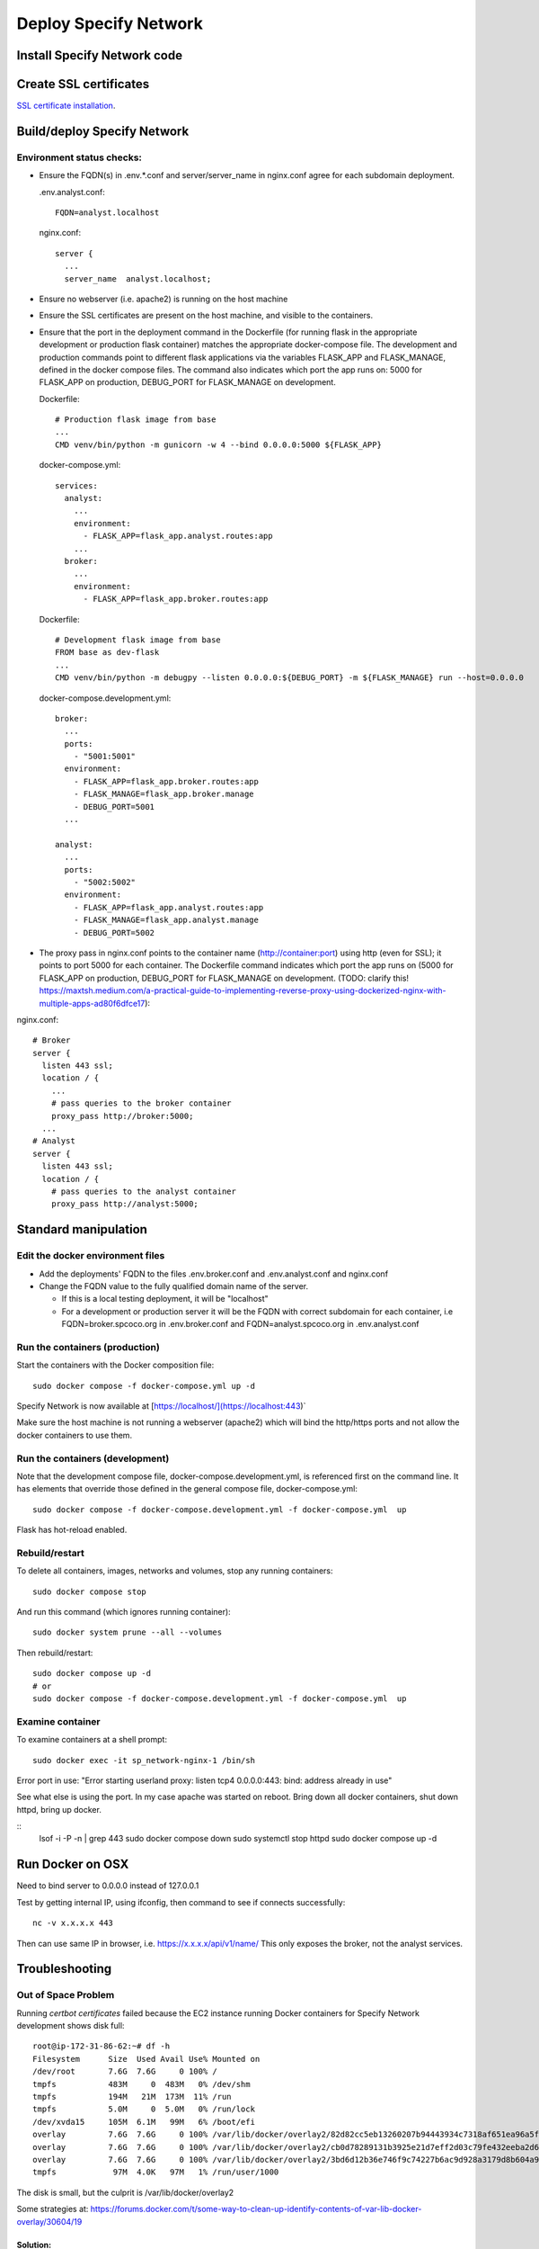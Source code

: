 Deploy Specify Network
##############################

Install Specify Network code
=======================================

Create SSL certificates
============================

`SSL certificate installation <ssl_certificates>`_.


Build/deploy Specify Network
================================

Environment status checks:
--------------------------

* Ensure the FQDN(s) in .env.*.conf and server/server_name in nginx.conf agree for each
  subdomain deployment.

  .env.analyst.conf::

    FQDN=analyst.localhost

  nginx.conf::

    server {
      ...
      server_name  analyst.localhost;


* Ensure no webserver (i.e. apache2) is running on the host machine
* Ensure the SSL certificates are present on the host machine, and visible to the
  containers.
* Ensure that the port in the deployment command in the Dockerfile (for running
  flask in the appropriate development or production flask container) matches the
  appropriate docker-compose file.  The development and production commands point
  to different flask applications via the variables FLASK_APP and FLASK_MANAGE, defined
  in the docker compose files.  The command also indicates which port the app runs on:
  5000 for FLASK_APP on production, DEBUG_PORT for FLASK_MANAGE on development.

  Dockerfile::

        # Production flask image from base
        ...
        CMD venv/bin/python -m gunicorn -w 4 --bind 0.0.0.0:5000 ${FLASK_APP}

  docker-compose.yml::

      services:
        analyst:
          ...
          environment:
            - FLASK_APP=flask_app.analyst.routes:app
          ...
        broker:
          ...
          environment:
            - FLASK_APP=flask_app.broker.routes:app

  Dockerfile::

        # Development flask image from base
        FROM base as dev-flask
        ...
        CMD venv/bin/python -m debugpy --listen 0.0.0.0:${DEBUG_PORT} -m ${FLASK_MANAGE} run --host=0.0.0.0

  docker-compose.development.yml::

      broker:
        ...
        ports:
          - "5001:5001"
        environment:
          - FLASK_APP=flask_app.broker.routes:app
          - FLASK_MANAGE=flask_app.broker.manage
          - DEBUG_PORT=5001
        ...

      analyst:
        ...
        ports:
          - "5002:5002"
        environment:
          - FLASK_APP=flask_app.analyst.routes:app
          - FLASK_MANAGE=flask_app.analyst.manage
          - DEBUG_PORT=5002


* The proxy pass in nginx.conf points to the container
  name (http://container:port) using http (even for SSL); it points to port 5000
  for each container.  The Dockerfile command indicates which port the app runs on (5000
  for FLASK_APP on production, DEBUG_PORT for FLASK_MANAGE on development.
  (TODO: clarify this!
  https://maxtsh.medium.com/a-practical-guide-to-implementing-reverse-proxy-using-dockerized-nginx-with-multiple-apps-ad80f6dfce17):

nginx.conf::

    # Broker
    server {
      listen 443 ssl;
      location / {
        ...
        # pass queries to the broker container
        proxy_pass http://broker:5000;
      ...
    # Analyst
    server {
      listen 443 ssl;
      location / {
        # pass queries to the analyst container
        proxy_pass http://analyst:5000;

Standard manipulation
=================================

Edit the docker environment files
-------------------------------------------

* Add the deployments' FQDN to the files .env.broker.conf and .env.analyst.conf and
  nginx.conf
* Change the FQDN value to the fully qualified domain name of the server.

  * If this is a local testing deployment, it will be "localhost"
  * For a development or production server it will be the FQDN with correct subdomain
    for each container, i.e FQDN=broker.spcoco.org in .env.broker.conf and
    FQDN=analyst.spcoco.org in .env.analyst.conf

Run the containers (production)
-------------------------------------------

Start the containers with the Docker composition file::

    sudo docker compose -f docker-compose.yml up -d

Specify Network is now available at [https://localhost/](https://localhost:443)`

Make sure the host machine is not running a webserver (apache2) which will bind
the http/https ports and not allow the docker containers to use them.


Run the containers (development)
-------------------------------------------

Note that the development compose file, docker-compose.development.yml, is referenced
first on the command line.  It has elements that override those defined in the
general compose file, docker-compose.yml::

    sudo docker compose -f docker-compose.development.yml -f docker-compose.yml  up

Flask has hot-reload enabled.


Rebuild/restart
-------------------------------------------

To delete all containers, images, networks and volumes, stop any running
containers::

    sudo docker compose stop


And run this command (which ignores running container)::

    sudo docker system prune --all --volumes

Then rebuild/restart::

    sudo docker compose up -d
    # or
    sudo docker compose -f docker-compose.development.yml -f docker-compose.yml  up

Examine container
-------------------------------------------

To examine containers at a shell prompt::

    sudo docker exec -it sp_network-nginx-1 /bin/sh

Error port in use:
"Error starting userland proxy: listen tcp4 0.0.0.0:443: bind: address already in use"

See what else is using the port.  In my case apache was started on reboot.  Bring down
all docker containers, shut down httpd, bring up docker.

::
    lsof -i -P -n | grep 443
    sudo docker compose down
    sudo systemctl stop httpd
    sudo docker compose  up -d

Run Docker on OSX
=================================

Need to bind server to 0.0.0.0 instead of 127.0.0.1

Test by getting internal IP, using ifconfig, then command to see if connects successfully::

    nc -v x.x.x.x 443

Then can use same IP in browser, i.e. https://x.x.x.x/api/v1/name/
This only exposes the broker, not the analyst services.



Troubleshooting
=================================

Out of Space Problem
------------------

Running `certbot certificates` failed because the EC2 instance running Docker
containers for Specify Network development shows disk full::

    root@ip-172-31-86-62:~# df -h
    Filesystem      Size  Used Avail Use% Mounted on
    /dev/root       7.6G  7.6G     0 100% /
    tmpfs           483M     0  483M   0% /dev/shm
    tmpfs           194M   21M  173M  11% /run
    tmpfs           5.0M     0  5.0M   0% /run/lock
    /dev/xvda15     105M  6.1M   99M   6% /boot/efi
    overlay         7.6G  7.6G     0 100% /var/lib/docker/overlay2/82d82cc5eb13260207b94443934c7318af651ea96a5fcd88c579f23224ba099d/merged
    overlay         7.6G  7.6G     0 100% /var/lib/docker/overlay2/cb0d78289131b3925e21d7eff2d03c79fe432eeba2d69a33c6134db40dc3caf3/merged
    overlay         7.6G  7.6G     0 100% /var/lib/docker/overlay2/3bd6d12b36e746f9c74227b6ac9d928a3179d8b604a9dea4fd88625eab84be1f/merged
    tmpfs            97M  4.0K   97M   1% /run/user/1000

The disk is small, but the culprit is /var/lib/docker/overlay2

Some strategies at:
https://forums.docker.com/t/some-way-to-clean-up-identify-contents-of-var-lib-docker-overlay/30604/19

Solution:
...........

* The instance was created with a volume of an 8gb default size.
* Stop the instance
* Modify the volume.
* Restart the EC2 instance - ok while the volume is in the optimizing state.
* If the instance does not recognize the extended volume immediately::

    ubuntu@ip-172-31-91-57:~$ df -h
    Filesystem      Size  Used Avail Use% Mounted on
    /dev/root       7.6G  7.6G     0 100% /
    tmpfs           475M     0  475M   0% /dev/shm
    tmpfs           190M   11M  180M   6% /run
    tmpfs           5.0M     0  5.0M   0% /run/lock
    /dev/xvda15     105M  6.1M   99M   6% /boot/efi
    tmpfs            95M  4.0K   95M   1% /run/user/1000
    ubuntu@ip-172-31-91-57:~$ sudo lsblk
    sudo: unable to resolve host ip-172-31-91-57: Temporary failure in name resolution
    NAME     MAJ:MIN RM  SIZE RO TYPE MOUNTPOINTS
    loop0      7:0    0 24.9M  1 loop /snap/amazon-ssm-agent/7628
    loop1      7:1    0 25.2M  1 loop /snap/amazon-ssm-agent/7983
    loop2      7:2    0 55.7M  1 loop /snap/core18/2796
    loop3      7:3    0 55.7M  1 loop /snap/core18/2812
    loop4      7:4    0 63.9M  1 loop /snap/core20/2105
    loop5      7:5    0 63.9M  1 loop /snap/core20/2182
    loop6      7:6    0   87M  1 loop /snap/lxd/27037
    loop7      7:7    0   87M  1 loop /snap/lxd/27428
    loop8      7:8    0 40.4M  1 loop /snap/snapd/20671
    loop9      7:9    0 39.1M  1 loop /snap/snapd/21184
    xvda     202:0    0   30G  0 disk
    ├─xvda1  202:1    0  7.9G  0 part /
    ├─xvda14 202:14   0    4M  0 part
    └─xvda15 202:15   0  106M  0 part /boot/efi

* extend the filesystem:
  https://docs.aws.amazon.com/ebs/latest/userguide/recognize-expanded-volume-linux.html
* In this case we want to extend xvda1, so::

    $ sudo growpart /dev/xvda 1
    sudo: unable to resolve host ip-172-31-91-57: Temporary failure in name resolution
    mkdir: cannot create directory ‘/tmp/growpart.1496’: No space left on device
    FAILED: failed to make temp dir

* We must free up space to allow extension::

    $ sudo docker system prune --all --volumes
    sudo: unable to resolve host ip-172-31-91-57: Temporary failure in name resolution
    WARNING! This will remove:
      - all stopped containers
      - all networks not used by at least one container
      - all volumes not used by at least one container
      - all images without at least one container associated to them
      - all build cache

    Are you sure you want to continue? [y/N] y
    Deleted Containers:
    24768ca767d37f248eff173f13556007468330298329200d533dfa9ca011e409
    809709d6f8bfa8575009a0d07df16ee78852e9ab3735aa19561ac0dbc0313123
    64591ed14ecae60721ea367af650683f738636167162f6ed577063582c210aa9

    Deleted Networks:
    sp_network_nginx

    Deleted Images:
    untagged: nginx:alpine
    untagged: nginx@sha256:a59278fd22a9d411121e190b8cec8aa57b306aa3332459197777583beb728f59
    deleted: sha256:529b5644c430c06553d2e8082c6713fe19a4169c9dc2369cbb960081f52924ff
    ...
    deleted: sha256:e74dab46dbca98b4be75dfbda3608cd857914b750ecd251c4f1bdbb4ef623c8c

    Total reclaimed space: 1.536GB

* Extend filesystem::

    $ sudo growpart /dev/xvda 1
    sudo: unable to resolve host ip-172-31-91-57: Temporary failure in name resolution
    CHANGED: partition=1 start=227328 old: size=16549855 end=16777183 new: size=62687199 end=62914527
    $ df -h
    Filesystem      Size  Used Avail Use% Mounted on
    /dev/root       7.6G  5.7G  2.0G  75% /
    tmpfs           475M     0  475M   0% /dev/shm
    tmpfs           190M   18M  173M  10% /run
    tmpfs           5.0M     0  5.0M   0% /run/lock
    /dev/xvda15     105M  6.1M   99M   6% /boot/efi
    tmpfs            95M  4.0K   95M   1% /run/user/1000


* Stop apache2 if running
* Rebuild the docker containers

Problem: Failed programming external connectivity
--------------------------------------------------------

[+] Running 6/5
 ✔ Network sp_network_default        Created                                                                                                                                                          0.1s
 ✔ Network sp_network_nginx          Created                                                                                                                                                          0.1s
 ✔ Container sp_network-front-end-1  Created                                                                                                                                                          0.2s
 ✔ Container sp_network-broker-1     Created                                                                                                                                                          0.2s
 ✔ Container sp_network-analyst-1    Created                                                                                                                                                          0.2s
 ✔ Container sp_network-nginx-1      Created                                                                                                                                                          0.1s
Attaching to analyst-1, broker-1, front-end-1, nginx-1
Error response from daemon: driver failed programming external connectivity on endpoint
sp_network-nginx-1 (1feeaa264a757ddf815a34db5dd541f48d3f57aa21ef104e3d5823efbb35f9ab):
Error starting userland proxy: listen tcp4 0.0.0.0:80: bind: address already in use

Solution
...............

Stop apache2 on the host machine


Problem: Permission denied for downloading/accessing S3 data
---------------------------------------

For now, we are using a local configuration file in the home directory with
aws_access_key_id and aws_secret_access_key.

Configuration Solution
......................

Create an .aws directory in the user directory, and create the files
credentials and config.  In the credentials file, put the
permitted user's access key and secret access key::

    [default]
    aws_access_key_id = <access_key>
    aws_secret_access_key = <secret key>

The config file should contain::

    [default]
    region = us-east-1
    output = json

This works for the host EC2 instance, but still getting ClientError Forbidden in
analyst code on container.

IAM Role Solution
.....................

Create an IAM role for S3 access, attach it to the EC2 instance, then verify:
https://repost.aws/knowledge-center/ec2-instance-access-s3-bucket

This works for the host EC2 instance, but still getting ClientError Forbidden in
analyst code on container.


General debug messages for the flask container
----------------------------------------------

* Print logs::

  sudo docker logs sp_network-nginx-1 --tail 100

Problem: Only broker endpoints are active
--------------------------------------------

Specify network uses 2 flask apps, broker and analyst, each with their own subdomain.
The Docker file and docker-compose files must be configured for the correct flask app
to send API requests from a subdomain to the appropriate docker container.

Solution:
..................

Make sure that the following 3 files have the correct FQDN values in them:

  * .env.analyst.conf: contains the analyst FQDN (i.e. FQDN=analyst(-dev).<domain>)
  * .env.broker.conf: contains the broker FQDN (i.e. FQDN=broker(-dev).<domain>)
  * config/nginx.conf: contains the server_name and proxy_pass (to container) for each
    flask app.::

    # Broker
    server {
      listen 443 ssl;
      index index.html;
      server_name  broker-dev.<domain>;
      location / {
        ...
        # pass queries to the broker container
        proxy_pass http://broker:5000;
      ...
    # Analyst
    server {
      listen 443 ssl;
      index index.html;
      server_name  analyst-dev.<domain>;
      location / {
        # pass queries to the analyst container
        proxy_pass http://analyst:5000;
